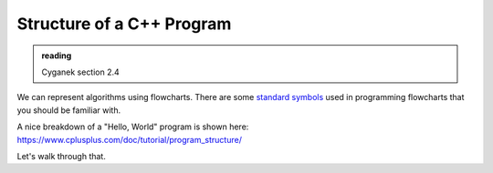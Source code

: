 **************************
Structure of a C++ Program
**************************

.. admonition:: reading

   Cyganek section 2.4


We can represent algorithms using flowcharts.  There are some
`standard symbols
<https://en.wikipedia.org/wiki/Flowchart#Common_symbols>`_ used in
programming flowcharts that you should be familiar with.

A nice breakdown of a "Hello, World" program is shown here: https://www.cplusplus.com/doc/tutorial/program_structure/

Let's walk through that.
